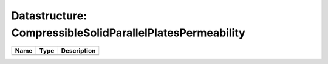 Datastructure: CompressibleSolidParallelPlatesPermeability
==========================================================

==== ==== ============================ 
Name Type Description                  
==== ==== ============================ 
          (no documentation available) 
==== ==== ============================ 


